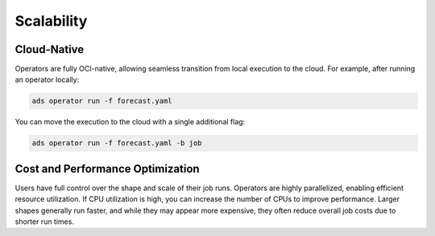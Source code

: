 ===========
Scalability
===========

Cloud-Native
------------

Operators are fully OCI-native, allowing seamless transition from local execution to the cloud. For example, after running an operator locally:

.. code-block:: bash

    ads operator run -f forecast.yaml

You can move the execution to the cloud with a single additional flag:

.. code-block:: bash

    ads operator run -f forecast.yaml -b job


Cost and Performance Optimization
---------------------------------

Users have full control over the shape and scale of their job runs. Operators are highly parallelized, enabling efficient resource utilization. If CPU utilization is high, you can increase the number of CPUs to improve performance. Larger shapes generally run faster, and while they may appear more expensive, they often reduce overall job costs due to shorter run times.
